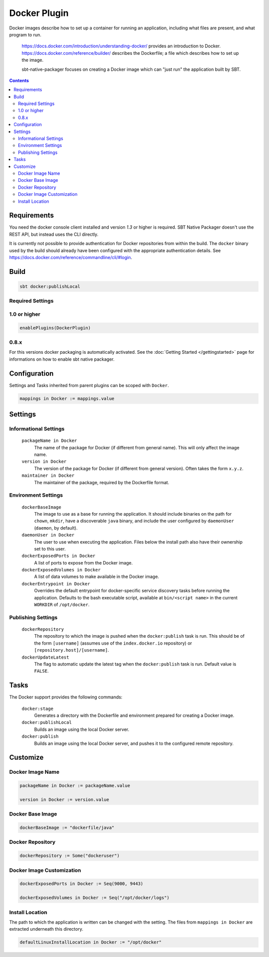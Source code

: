 Docker Plugin
=============

Docker images describe how to set up a container for running an application, including what files are present, and what program to run.

  https://docs.docker.com/introduction/understanding-docker/ provides an introduction to Docker.
  https://docs.docker.com/reference/builder/ describes the Dockerfile; a file which describes how to set up the image.

  sbt-native-packager focuses on creating a Docker image which can "just run" the application built by SBT.
  
  
.. contents:: 
  :depth: 2

Requirements
------------

You need the docker console client installed and version `1.3` or higher is required.
SBT Native Packager doesn't use the REST API, but instead uses the CLI directly.

It is currently not possible to provide authentication for Docker repositories from within the build.
The ``docker`` binary used by the build should already have been configured with the appropriate
authentication details. See https://docs.docker.com/reference/commandline/cli/#login.


Build
-----

.. code-block:: bash

  sbt docker:publishLocal
  

Required Settings
~~~~~~~~~~~~~~~~~
    
1.0 or higher
~~~~~~~~~~~~~

.. code-block:: scala

  enablePlugins(DockerPlugin)

0.8.x
~~~~~

For this versions docker packaging is automatically activated.
See the :doc:`Getting Started </gettingstarted>` page for informations
on how to enable sbt native packager.

Configuration
-------------

Settings and Tasks inherited from parent plugins can be scoped with ``Docker``.

.. code-block:: scala

  mappings in Docker := mappings.value
  

Settings
--------


Informational Settings
~~~~~~~~~~~~~~~~~~~~~~

    
  ``packageName in Docker``
    The name of the package for Docker (if different from general name).
    This will only affect the image name.

  ``version in Docker``
    The version of the package for Docker (if different from general version).  Often takes the form ``x.y.z``.

  ``maintainer in Docker``
    The maintainer of the package, required by the Dockerfile format.

Environment Settings
~~~~~~~~~~~~~~~~~~~~

  ``dockerBaseImage``
    The image to use as a base for running the application. It should include binaries on the path for ``chown``, ``mkdir``, have a discoverable ``java`` binary, and include the user configured by ``daemonUser`` (``daemon``, by default).

  ``daemonUser in Docker``
    The user to use when executing the application. Files below the install path also have their ownership set to this user.

  ``dockerExposedPorts in Docker``
    A list of ports to expose from the Docker image.

  ``dockerExposedVolumes in Docker``
    A list of data volumes to make available in the Docker image.

  ``dockerEntrypoint in Docker``
    Overrides the default entrypoint for docker-specific service discovery tasks before running the application.
    Defaults to the bash executable script, available at ``bin/<script name>`` in the current ``WORKDIR`` of ``/opt/docker``.

Publishing Settings
~~~~~~~~~~~~~~~~~~~

  ``dockerRepository``
    The repository to which the image is pushed when the ``docker:publish`` task is run. This should be of the form ``[username]`` (assumes use of the ``index.docker.io`` repository) or ``[repository.host]/[username]``.

  ``dockerUpdateLatest``
    The flag to automatic update the latest tag when the ``docker:publish`` task is run. Default value is ``FALSE``.

Tasks
-----
The Docker support provides the following commands:

  ``docker:stage``
    Generates a directory with the Dockerfile and environment prepared for creating a Docker image.

  ``docker:publishLocal``
    Builds an image using the local Docker server.

  ``docker:publish``
    Builds an image using the local Docker server, and pushes it to the configured remote repository.


Customize
---------

Docker Image Name
~~~~~~~~~~~~~~~~~

.. code-block:: scala

    packageName in Docker := packageName.value
    
    version in Docker := version.value
    
Docker Base Image
~~~~~~~~~~~~~~~~~

.. code-block:: scala

    dockerBaseImage := "dockerfile/java"
    
Docker Repository
~~~~~~~~~~~~~~~~~

.. code-block:: scala

    dockerRepository := Some("dockeruser")
    
Docker Image Customization
~~~~~~~~~~~~~~~~~~~~~~~~~~

.. code-block:: scala

    dockerExposedPorts in Docker := Seq(9000, 9443)
    
    dockerExposedVolumes in Docker := Seq("/opt/docker/logs")

Install Location
~~~~~~~~~~~~~~~~
The path to which the application is written can be changed with the setting.
The files from ``mappings in Docker`` are extracted underneath this directory.

.. code-block:: scala
  
  defaultLinuxInstallLocation in Docker := "/opt/docker"
